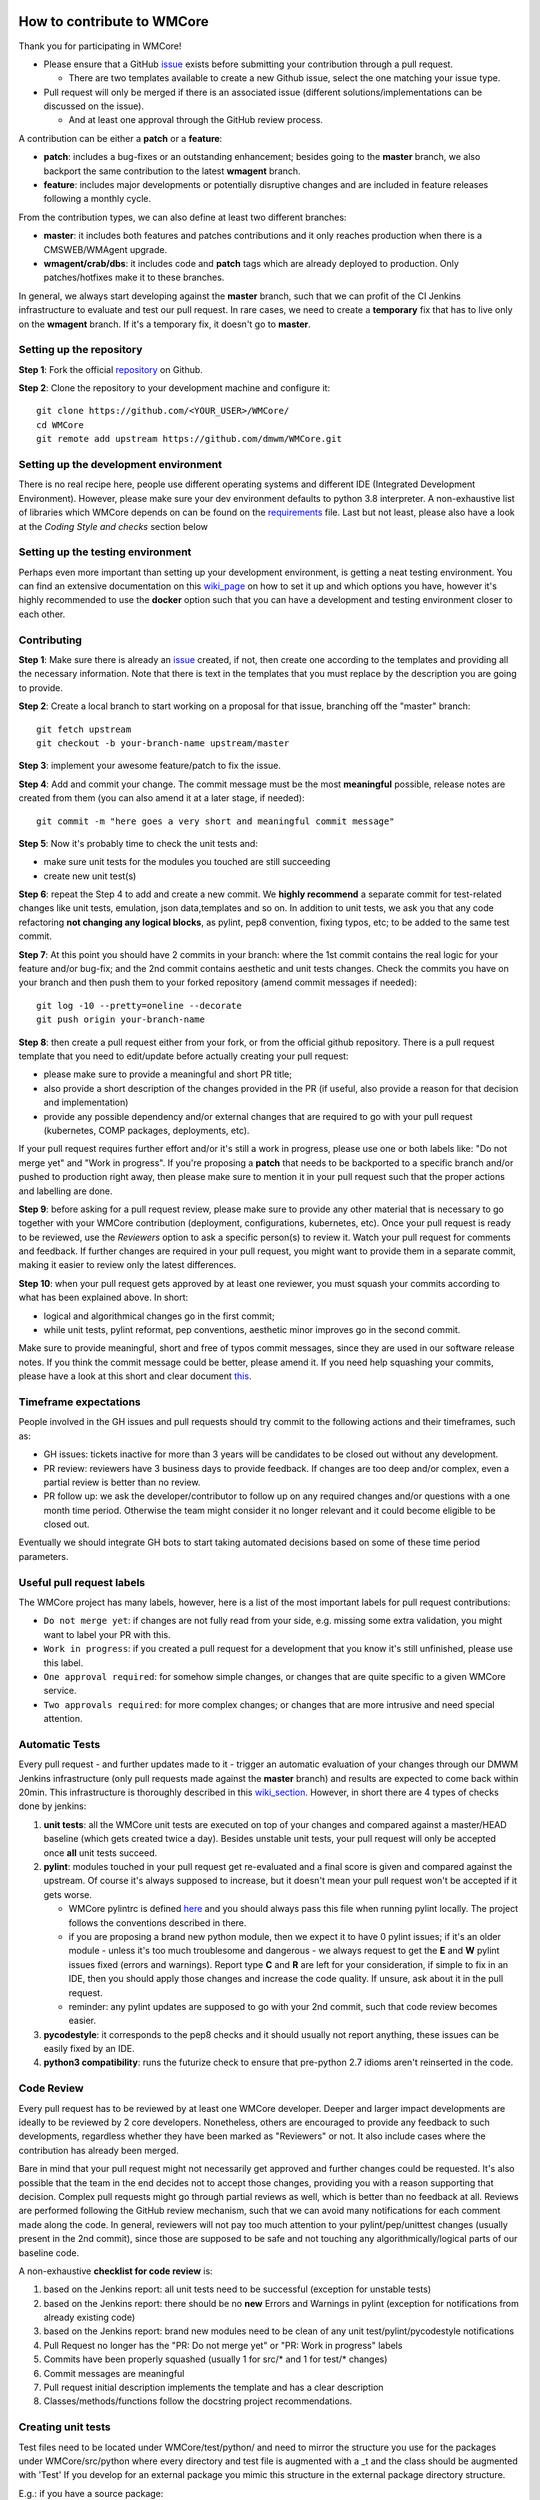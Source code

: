 ===========================
How to contribute to WMCore
===========================
Thank you for participating in WMCore!

- Please ensure that a GitHub `issue <https://github.com/dmwm/WMCore/issues/new/choose>`_ exists before submitting your contribution through a pull request.

  - There are two templates available to create a new Github issue, select the one matching your issue type.
- Pull request will only be merged if there is an associated issue (different solutions/implementations can be discussed on the issue).

  - And at least one approval through the GitHub review process.

A contribution can be either a **patch** or a **feature**:

- **patch**: includes a bug-fixes or an outstanding enhancement; besides going to the **master** branch, we also backport the same contribution to the latest **wmagent** branch.
- **feature**: includes major developments or potentially disruptive changes and are included in feature releases following a monthly cycle.

From the contribution types, we can also define at least two different branches:

- **master**: it includes both features and patches contributions and it only reaches production when there is a CMSWEB/WMAgent upgrade.
- **wmagent/crab/dbs**: it includes code and **patch** tags which are already deployed to production. Only patches/hotfixes make it to these branches.

In general, we always start developing against the **master** branch, such that we can profit of the CI Jenkins infrastructure to evaluate and test our pull request.
In rare cases, we need to create a **temporary** fix that has to live only on the **wmagent** branch. If it's a temporary fix, it doesn't go to **master**.

Setting up the repository
-------------------------

**Step 1**: Fork the official `repository <https://github.com/dmwm/WMCore/>`_ on Github.

**Step 2**: Clone the repository to your development machine and configure it::

        git clone https://github.com/<YOUR_USER>/WMCore/
        cd WMCore
        git remote add upstream https://github.com/dmwm/WMCore.git


Setting up the development environment
--------------------------------------

There is no real recipe here, people use different operating systems and different IDE (Integrated Development Environment).
However, please make sure your dev environment defaults to python 3.8 interpreter.
A non-exhaustive list of libraries which WMCore depends on can be found on the `requirements <https://github.com/dmwm/WMCore/blob/master/requirements.txt>`_ file.
Last but not least, please also have a look at the `Coding Style and checks` section below

Setting up the testing environment
----------------------------------

Perhaps even more important than setting up your development environment, is getting a neat testing environment.
You can find an extensive documentation on this `wiki_page <https://github.com/dmwm/WMCore/wiki/setup-wmcore-unittest>`_ on how to set it up and which options you have, however it's highly recommended to use the **docker** option such that you can have a development and testing environment closer to each other.

Contributing
------------

**Step 1**: Make sure there is already an `issue <https://github.com/dmwm/WMCore/issues/new/choose>`_ created, if not, then create one according to the templates and providing all the necessary information. Note that there is text in the templates that you must replace by the description you are going to provide.

**Step 2**: Create a local branch to start working on a proposal for that issue, branching off the "master" branch::

        git fetch upstream
        git checkout -b your-branch-name upstream/master


**Step 3**: implement your awesome feature/patch to fix the issue.

**Step 4**: Add and commit your change. The commit message must be the most **meaningful** possible, release notes are created from them (you can also amend it at a later stage, if needed)::

        git commit -m "here goes a very short and meaningful commit message"


**Step 5**: Now it's probably time to check the unit tests and:

- make sure unit tests for the modules you touched are still succeeding
- create new unit test(s)

**Step 6**: repeat the Step 4 to add and create a new commit. We **highly recommend** a separate commit for test-related changes like unit tests, emulation, json data,templates and so on.
In addition to unit tests, we ask you that any code refactoring **not changing any logical blocks**, as pylint, pep8 convention, fixing typos, etc; to be added to the same test commit.

**Step 7**: At this point you should have 2 commits in your branch: where the 1st commit contains the real logic for your feature and/or bug-fix; and the 2nd commit contains aesthetic and unit tests changes.
Check the commits you have on your branch and then push them to your forked repository (amend commit messages if needed)::

        git log -10 --pretty=oneline --decorate
        git push origin your-branch-name

**Step 8**: then create a pull request either from your fork, or from the official github repository. There is a pull request template that you need to edit/update before actually creating your pull request:

- please make sure to provide a meaningful and short PR title;
- also provide a short description of the changes provided in the PR (if useful, also provide a reason for that decision and implementation)
- provide any possible dependency and/or external changes that are required to go with your pull request (kubernetes, COMP packages, deployments, etc).

If your pull request requires further effort and/or it's still a work in progress, please use one or both labels like: "Do not merge yet" and "Work in progress". If you're proposing a **patch** that needs to be backported to a specific branch and/or pushed to production right away, then please make sure to mention it in your pull request such that the proper actions and labelling are done.

**Step 9**: before asking for a pull request review, please make sure to provide any other material that is necessary to go together with your WMCore contribution (deployment, configurations, kubernetes, etc).
Once your pull request is ready to be reviewed, use the `Reviewers` option to ask a specific person(s) to review it. Watch your pull request for comments and feedback.
If further changes are required in your pull request, you might want to provide them in a separate commit, making it easier to review only the latest differences.

**Step 10**: when your pull request gets approved by at least one reviewer, you must squash your commits according to what has been explained above. In short:

- logical and algorithmical changes go in the first commit;
- while unit tests, pylint reformat, pep conventions, aesthetic minor improves go in the second commit.

Make sure to provide meaningful, short and free of typos commit messages, since they are used in our software release notes. If you think the commit message could be better, please amend it.
If you need help squashing your commits, please have a look at this short and clear document `this <https://steveklabnik.com/writing/how-to-squash-commits-in-a-github-pull-request>`_.

Timeframe expectations
-----------------------
People involved in the GH issues and pull requests should try commit to the following actions and their timeframes, such as:

- GH issues: tickets inactive for more than 3 years will be candidates to be closed out without any development.
- PR review: reviewers have 3 business days to provide feedback. If changes are too deep and/or complex, even a partial review is better than no review.
- PR follow up: we ask the developer/contributor to follow up on any required changes and/or questions with a one month time period. Otherwise the team might consider it no longer relevant and it could become eligible to be closed out.

Eventually we should integrate GH bots to start taking automated decisions based on some of these time period parameters.

Useful pull request labels
--------------------------

The WMCore project has many labels, however, here is a list of the most important labels for pull request contributions:

- ``Do not merge yet``: if changes are not fully read from your side, e.g. missing some extra validation, you might want to label your PR with this.
- ``Work in progress``: if you created a pull request for a development that you know it's still unfinished, please use this label.
- ``One approval required``: for somehow simple changes, or changes that are quite specific to a given WMCore service.
- ``Two approvals required``: for more complex changes; or changes that are more intrusive and need special attention.

Automatic Tests
----------------

Every pull request - and further updates made to it - trigger an automatic evaluation of your changes through our DMWM Jenkins infrastructure (only pull requests made against the **master** branch) and results are expected to come back within 20min.
This infrastructure is thoroughly described in this `wiki_section <https://github.com/dmwm/WMCore/wiki/Understanding-Jenkins>`_. However, in short there are 4 types of checks done by jenkins:

1. **unit tests**: all the WMCore unit tests are executed on top of your changes and compared against a master/HEAD baseline (which gets created twice a day). Besides unstable unit tests, your pull request will only be accepted once **all** unit tests succeed.

2. **pylint**: modules touched in your pull request get re-evaluated and a final score is given and compared against the upstream. Of course it's always supposed to increase, but it doesn't mean your pull request won't be accepted if it gets worse.

   - WMCore pylintrc is defined `here <https://github.com/dmwm/WMCore/blob/master/standards/.pylintrc>`_ and you should always pass this file when running pylint locally. The project follows the conventions described in there.
   - if you are proposing a brand new python module, then we expect it to have 0 pylint issues; if it's an older module - unless it's too much troublesome and dangerous - we always request to get the **E** and **W** pylint issues fixed (errors and warnings). Report type **C** and **R** are left for your consideration, if simple to fix in an IDE, then you should apply those changes and increase the code quality. If unsure, ask about it in the pull request.
   - reminder: any pylint updates are supposed to go with your 2nd commit, such that code review becomes easier.

3. **pycodestyle**: it corresponds to the pep8 checks and it should usually not report anything, these issues can be easily fixed by an IDE.

4. **python3 compatibility**: runs the futurize check to ensure that pre-python 2.7 idioms aren't reinserted in the code.

Code Review
------------

Every pull request has to be reviewed by at least one WMCore developer. Deeper and larger impact developments are ideally to be reviewed by 2 core developers. Nonetheless, others are encouraged to provide any feedback to such developments, regardless whether they have been marked as "Reviewers" or not. It also include cases where the contribution has already been merged.

Bare in mind that your pull request might not necessarily get approved and further changes could be requested. It's also possible that the team in the end decides not to accept those changes, providing you with a reason supporting that decision. Complex pull requests might go through partial reviews as well, which is better than no feedback at all.
Reviews are performed following the GitHub review mechanism, such that we can avoid many notifications for each comment made along the code. In general, reviewers will not pay too much attention to your pylint/pep/unittest changes (usually present in the 2nd commit), since those are supposed to be safe and not touching any algorithmically/logical parts of our baseline code.

A non-exhaustive **checklist for code review** is:

1. based on the Jenkins report: all unit tests need to be successful (exception for unstable tests)
2. based on the Jenkins report: there should be no **new** Errors and Warnings in pylint (exception for notifications from already existing code)
3. based on the Jenkins report: brand new modules need to be clean of any unit test/pylint/pycodestyle notifications
4. Pull Request no longer has the "PR: Do not merge yet" or "PR: Work in progress" labels
5. Commits have been properly squashed (usually 1 for src/* and 1 for test/* changes)
6. Commit messages are meaningful
7. Pull request initial description implements the template and has a clear description
8. Classes/methods/functions follow the docstring project recommendations.


Creating unit tests
-----------------------

Test files need to be located under WMCore/test/python/ and
need to mirror the structure you use for the packages under
WMCore/src/python where every directory and test file is
augmented with a _t and the class should be augmented with 'Test'
If you develop for an external package you mimic this structure
in the external package directory structure.

E.g.: if you have a source package::

   src/python/WMCore/DataStructs/LumiList.py

you will have a test in the package::

   test/python/WMCore_t/DataStructs_t/LumiList_t.py

and in this module you would define a class named ``LumiListTest``, which inherits from ``unittest.TestCase``.

Your test class is supposed to implement the following methods:

- ``setUp``: this method implements a pre-setup for every single unit test (e.g., the database schema definition).
- ``tearDown``: this method implements a post-setup for every single unit test that gets executed, regardless of its exit code (e.g., cleaning up the database).
- ``test*``: methods starting with the ``test`` word are automatically executed by the unittest framework (and Jenkins).

Potential log files for tests should have a name: ``<testfile>.log``.
So in case of the ``LumiList_t.py`` you would get a ``LumiList_t.log`` file.

Coding Style and checks
-----------------------

We use pep8 and pylint to sanitize our code. Please do the same before submitting a pull request.
WMCore defines its own pylintrc `here <https://github.com/dmwm/WMCore/blob/master/standards/.pylintrc>`_ standards.
Thus, when evaluating your changes, please run pylint by passing this pylintrc file in the command line, your code should get scored 8 or above.
Unless there is a very good reason, we discourage the use of pylint disable statements.

Project Docstrings Best Practices
---------------------------------

With the goal of uniformizing and making the project more readable, we are adopting the `Sphinx` docstring style, which uses
reStructuredText markup. It's meant to document entire modules, classes, methods and functions. To avoid too large docstrings, we propose a subtle variation of this style such that each parameter
can be documented in a single line (instead of defining its type in a different line).

An example of a **good** single line docstring is::

    def printInfo(self):
        """Print information for this device."""

And another example of a **good** multi-line docstring is::

    def setDeviceName(self, devName):
        """
        Set the device name.

        :param devName: str, the name of the device to be defined.
        :return: bool, True if the operation succeeded, False otherwise
        """

Note that you are expected to provide docstrings following this style only if you are updating an existent one; or you have written one from scratch.
Otherwise, you do not need to update other docstrings that are unrelated to your changes.

Notes:

-  keep it as simple as possible (short summary, input parameters with data type, return data and data type)
-  use triple double-quotes, even if it's a single-line documentation
-  there is no blank line either before or after the docstring
-  special care and attention when documenting libraries shared across-projects and/or core modules

Further information can be found at the following links:

-  `PEP-257 <https://peps.python.org/pep-0257/>`_ specification, for docstring conventions.
-  `Sphinx <https://sphinx-rtd-tutorial.readthedocs.io/en/latest/docstrings.html#the-sphinx-docstring-format>`_ for Sphinx docstrings.
-  `reStructuredText <https://docutils.sourceforge.io/docs/user/rst/quickref.html>`_ for rst markup reference.


Extra documentation
-------------------

In case you're having issues with git and working through a branch feature, you might want to have a look at this old'ish `wiki <https://github.com/dmwm/WMCore/wiki/Developing-against-WMCore>`_ in our WMCore wiki documentation.
In addition to that, we've also compiled a long list of important git `commands <https://github.com/dmwm/WMCore/wiki/git-commands>`_. If none of those work for you, google and stackoverflow will be your best friend.


===========================
Structural and in-depth documentation
===========================


WMCore structure
-------------------

When developing utilitarian libraries that do **not** depend on any of the
WMCore libraries, create it under::

    src/python/Utils/

this package can be easily shared with external projects, so please ensure
it's well covered by unit tests and that its documentation (docstrings) are
as clean and clear as possible.

Core libraries, which can be shared among the several WMCore services, should
be implemented under::

    src/python/WMCore/

some of those are also shared with external projects.

When developing a new WMAgent component - which inherits from the ``Harness``
module, please use the following structure::

    src/python/WMComponent/<component name>/<component name.py>

and if it requires any specific config file, use::

    src/python/WMComponent/<component name>/DefaultConfig.py

WMCore/bin/wmcore-new-config is a config file aggregator that takes
as input directories roots and aggregates the config files. This enables
operators to generate one config file and edit it as they see fit. Beware that
if you import a DefaultConfig.py file in your DefaultConfig.py file this
can give errors when generating this file as it would overwrite existing
values.

If components contain parameters, those should be defined in the WMAgent default configuration/template file::

    etc/WMAgentConfig.py


On what concerns the tests, the module::

    src/python/WMQuality/TestInit.py

contains a set of methods often used in testing for performing mundane tasks,
such as setting up database connections, deploying/cleaning database schema, etc.
It is recommended that you use them to facilitate maintainability.

To facilitate using methods from the TestInit class for loading schemas, put
create statements in a ``...<backend>/Create.py`` method, following a similar
structure as can be found in the Create.py methods under ``./src/python/WMCore/Agent/Database/``.
Backend has either the value ``Oracle`` or ``MySQL``.

If you are creating a new WMCore package, or making changes for an external
project, verify whether your package - or an upper package - is listed under
the list of packages for each service, in the file::

    setup_dependencies.py

If not, then please add it whenever it's necessary. This is used by the package
builder for new releases.

Reserved words
-------------------

To prevent having to pass (a potential growing) number of parameters to
classes, there will be several reserved attributes in the thread class
to facilitate ease of use of much used objects. Below a list and how
you can assign them. These attributes enable (on a thread level) to
change values of certain often used objects (e.g. switching database
access parameters). It is not obligatory to use them just do not use
them in any other way than described here::

        import threading
        myThread = threading.currentThread()

        # pointer to the logger used in the module
        myThread.logger

        # pointer to current database interface object (WMCore.Database.DBInterface)
        myThread.dbi

        # the current database transaction object used (WMCore.Database.Transaction)
        myThread.transaction

        # A dictionary of factories. Factories are instantiated with a namespace
        # (e.g. WMCore.BossAir.MySQL) and load the appropriate objects. This is especially
        # useful if you work with multiple backends.
        myThread.factory

        # A String representing the backend. Currently there are 2: "MySQL", "Oracle".
        # These backends are used to define the proper namespace for importing data
        # access objects (DAO) from factories.
        # E.g. I can define a namespace: "WMCore.BossAir"+myThread.backend .
        myThread.backend

        # pointer to current message service object being used
        myThread.msgService

        # pointer to current trigger service object being used
        myThread.trigger

        # pointer to arguments used by this component
        myThread.args

        # dictionary of transactions. It is a - optional - possibility
        # to synchronize commits to multiple databases (or the same database)
        myThread.transactions
